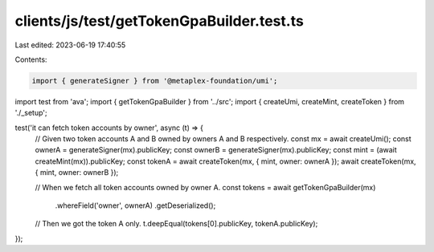 clients/js/test/getTokenGpaBuilder.test.ts
==========================================

Last edited: 2023-06-19 17:40:55

Contents:

.. code-block:: ts

    import { generateSigner } from '@metaplex-foundation/umi';
import test from 'ava';
import { getTokenGpaBuilder } from '../src';
import { createUmi, createMint, createToken } from './_setup';

test('it can fetch token accounts by owner', async (t) => {
  // Given two token accounts A and B owned by owners A and B respectively.
  const mx = await createUmi();
  const ownerA = generateSigner(mx).publicKey;
  const ownerB = generateSigner(mx).publicKey;
  const mint = (await createMint(mx)).publicKey;
  const tokenA = await createToken(mx, { mint, owner: ownerA });
  await createToken(mx, { mint, owner: ownerB });

  // When we fetch all token accounts owned by owner A.
  const tokens = await getTokenGpaBuilder(mx)
    .whereField('owner', ownerA)
    .getDeserialized();

  // Then we got the token A only.
  t.deepEqual(tokens[0].publicKey, tokenA.publicKey);
});


